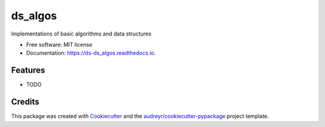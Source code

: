 =====
ds_algos
=====


.. image:: https://img.shields.io/pypi/v/ds_algos.svg
        :target: https://pypi.python.org/pypi/ds_algos

.. image:: https://img.shields.io/travis/naren-m/ds_algos.svg
        :target: https://travis-ci.org/naren-m/ds_algos

.. image:: https://readthedocs.org/projects/ds_algos/badge/?version=latest
        :target: https://ds-ds_algos.readthedocs.io/en/latest/?badge=latest
        :alt: Documentation Status

.. image:: https://pyup.io/repos/github/naren-m/ds_algos/shield.svg
     :target: https://pyup.io/repos/github/naren-m/ds_algos/
     :alt: Updates


Implementations of basic algorithms and data structures


* Free software: MIT license
* Documentation: https://ds-ds_algos.readthedocs.io.


Features
--------

* TODO

Credits
---------

This package was created with Cookiecutter_ and the `audreyr/cookiecutter-pypackage`_ project template.

.. _Cookiecutter: https://github.com/audreyr/cookiecutter
.. _`audreyr/cookiecutter-pypackage`: https://github.com/audreyr/cookiecutter-pypackage

